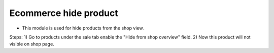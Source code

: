 =======================
Ecommerce hide product
=======================

* This module is used for hide products from the shop view.

Steps:
1) Go to products under the sale tab enable the "Hide from shop overview" field.
2) Now this product will not visible on shop page.
